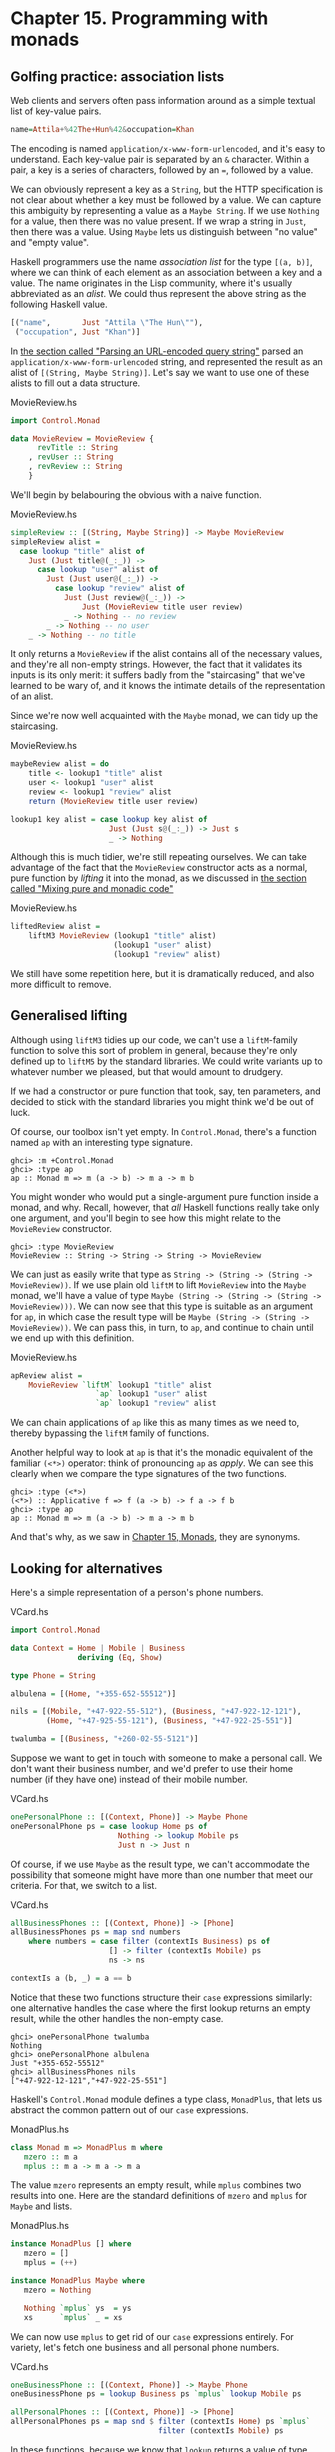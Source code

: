 * Chapter 15. Programming with monads

** Golfing practice: association lists

Web clients and servers often pass information around as a simple
textual list of key-value pairs.

#+BEGIN_SRC haskell
name=Attila+%42The+Hun%42&occupation=Khan
#+END_SRC

The encoding is named ~application/x-www-form-urlencoded~, and
it's easy to understand. Each key-value pair is separated by an
~&~ character. Within a pair, a key is a series of characters,
followed by an ~=~, followed by a value.

We can obviously represent a key as a ~String~, but the HTTP
specification is not clear about whether a key must be followed by
a value. We can capture this ambiguity by representing a value as
a ~Maybe String~. If we use ~Nothing~ for a value, then there was
no value present. If we wrap a string in ~Just~, then there was a
value. Using ~Maybe~ lets us distinguish between "no value" and
"empty value".

Haskell programmers use the name /association list/ for the type
~[(a, b)]~, where we can think of each element as an association
between a key and a value. The name originates in the Lisp
community, where it's usually abbreviated as an /alist/. We could
thus represent the above string as the following Haskell value.

#+BEGIN_SRC haskell
[("name",       Just "Attila \"The Hun\""),
 ("occupation", Just "Khan")]
#+END_SRC

In [[file:14-using-parsec.org::*Parsing an URL-encoded query string][the section called "Parsing an URL-encoded query string"]]
parsed an ~application/x-www-form-urlencoded~ string, and
represented the result as an alist of ~[(String, Maybe String)]~.
Let's say we want to use one of these alists to fill out a data
structure.

#+CAPTION: MovieReview.hs
#+BEGIN_SRC haskell
import Control.Monad

data MovieReview = MovieReview {
      revTitle :: String
    , revUser :: String
    , revReview :: String
    }
#+END_SRC

We'll begin by belabouring the obvious with a naive function.

#+CAPTION: MovieReview.hs
#+BEGIN_SRC haskell
simpleReview :: [(String, Maybe String)] -> Maybe MovieReview
simpleReview alist =
  case lookup "title" alist of
    Just (Just title@(_:_)) ->
      case lookup "user" alist of
        Just (Just user@(_:_)) ->
          case lookup "review" alist of
            Just (Just review@(_:_)) ->
                Just (MovieReview title user review)
            _ -> Nothing -- no review
        _ -> Nothing -- no user
    _ -> Nothing -- no title
#+END_SRC

It only returns a ~MovieReview~ if the alist contains all of the
necessary values, and they're all non-empty strings. However, the
fact that it validates its inputs is its only merit: it suffers
badly from the "staircasing" that we've learned to be wary of, and
it knows the intimate details of the representation of an alist.

Since we're now well acquainted with the ~Maybe~ monad, we can
tidy up the staircasing.

#+CAPTION: MovieReview.hs
#+BEGIN_SRC haskell
maybeReview alist = do
    title <- lookup1 "title" alist
    user <- lookup1 "user" alist
    review <- lookup1 "review" alist
    return (MovieReview title user review)

lookup1 key alist = case lookup key alist of
                      Just (Just s@(_:_)) -> Just s
                      _ -> Nothing
#+END_SRC

Although this is much tidier, we're still repeating ourselves. We
can take advantage of the fact that the ~MovieReview~ constructor
acts as a normal, pure function by /lifting/ it into the monad, as
we discussed in [[file:15-monads.org::*Mixing pure and monadic code][the section called "Mixing pure and monadic code"]]

#+CAPTION: MovieReview.hs
#+BEGIN_SRC haskell
liftedReview alist =
    liftM3 MovieReview (lookup1 "title" alist)
                       (lookup1 "user" alist)
                       (lookup1 "review" alist)
#+END_SRC

We still have some repetition here, but it is dramatically
reduced, and also more difficult to remove.

** Generalised lifting

Although using ~liftM3~ tidies up our code, we can't use a
~liftM~-family function to solve this sort of problem in general,
because they're only defined up to ~liftM5~ by the standard
libraries. We could write variants up to whatever number we
pleased, but that would amount to drudgery.

If we had a constructor or pure function that took, say, ten
parameters, and decided to stick with the standard libraries you
might think we'd be out of luck.

Of course, our toolbox isn't yet empty. In ~Control.Monad~,
there's a function named ~ap~ with an interesting type signature.

#+BEGIN_SRC screen
ghci> :m +Control.Monad
ghci> :type ap
ap :: Monad m => m (a -> b) -> m a -> m b
#+END_SRC

You might wonder who would put a single-argument pure function
inside a monad, and why. Recall, however, that /all/ Haskell
functions really take only one argument, and you'll begin to see
how this might relate to the ~MovieReview~ constructor.

#+BEGIN_SRC screen
ghci> :type MovieReview
MovieReview :: String -> String -> String -> MovieReview
#+END_SRC

We can just as easily write that type as
~String -> (String -> (String -> MovieReview))~. If we use plain
old ~liftM~ to lift ~MovieReview~ into the ~Maybe~ monad, we'll
have a value of type
~Maybe (String -> (String -> (String -> MovieReview)))~. We can
now see that this type is suitable as an argument for ~ap~, in
which case the result type will be
~Maybe (String -> (String -> MovieReview))~. We can pass this, in
turn, to ~ap~, and continue to chain until we end up with this
definition.

#+CAPTION: MovieReview.hs
#+BEGIN_SRC haskell
apReview alist =
    MovieReview `liftM` lookup1 "title" alist
                   `ap` lookup1 "user" alist
                   `ap` lookup1 "review" alist
#+END_SRC

We can chain applications of ~ap~ like this as many times as we
need to, thereby bypassing the ~liftM~ family of functions.

Another helpful way to look at ~ap~ is that it's the monadic
equivalent of the familiar ~(<*>)~ operator: think of pronouncing
~ap~ as /apply/. We can see this clearly when we compare the type
signatures of the two functions.

#+BEGIN_SRC screen
ghci> :type (<*>)
(<*>) :: Applicative f => f (a -> b) -> f a -> f b
ghci> :type ap
ap :: Monad m => m (a -> b) -> m a -> m b
#+END_SRC

And that's why, as we saw in [[file:15-monads.org][Chapter 15, Monads]], they are
synonyms.

** Looking for alternatives

Here's a simple representation of a person's phone numbers.

#+CAPTION: VCard.hs
#+BEGIN_SRC haskell
import Control.Monad

data Context = Home | Mobile | Business
               deriving (Eq, Show)

type Phone = String

albulena = [(Home, "+355-652-55512")]

nils = [(Mobile, "+47-922-55-512"), (Business, "+47-922-12-121"),
        (Home, "+47-925-55-121"), (Business, "+47-922-25-551")]

twalumba = [(Business, "+260-02-55-5121")]
#+END_SRC

Suppose we want to get in touch with someone to make a personal
call. We don't want their business number, and we'd prefer to use
their home number (if they have one) instead of their mobile
number.

#+CAPTION: VCard.hs
#+BEGIN_SRC haskell
onePersonalPhone :: [(Context, Phone)] -> Maybe Phone
onePersonalPhone ps = case lookup Home ps of
                        Nothing -> lookup Mobile ps
                        Just n -> Just n
#+END_SRC

Of course, if we use ~Maybe~ as the result type, we can't
accommodate the possibility that someone might have more than one
number that meet our criteria. For that, we switch to a list.

#+CAPTION: VCard.hs
#+BEGIN_SRC haskell
allBusinessPhones :: [(Context, Phone)] -> [Phone]
allBusinessPhones ps = map snd numbers
    where numbers = case filter (contextIs Business) ps of
                      [] -> filter (contextIs Mobile) ps
                      ns -> ns

contextIs a (b, _) = a == b
#+END_SRC

Notice that these two functions structure their ~case~ expressions
similarly: one alternative handles the case where the first lookup
returns an empty result, while the other handles the non-empty
case.

#+BEGIN_SRC screen
ghci> onePersonalPhone twalumba
Nothing
ghci> onePersonalPhone albulena
Just "+355-652-55512"
ghci> allBusinessPhones nils
["+47-922-12-121","+47-922-25-551"]
#+END_SRC

Haskell's ~Control.Monad~ module defines a type class, ~MonadPlus~,
that lets us abstract the common pattern out of our ~case~
expressions.

#+CAPTION: MonadPlus.hs
#+BEGIN_SRC haskell
class Monad m => MonadPlus m where
   mzero :: m a
   mplus :: m a -> m a -> m a
#+END_SRC

The value ~mzero~ represents an empty result, while ~mplus~
combines two results into one. Here are the standard definitions
of ~mzero~ and ~mplus~ for ~Maybe~ and lists.

#+CAPTION: MonadPlus.hs
#+BEGIN_SRC haskell
instance MonadPlus [] where
   mzero = []
   mplus = (++)

instance MonadPlus Maybe where
   mzero = Nothing

   Nothing `mplus` ys  = ys
   xs      `mplus` _ = xs
#+END_SRC

We can now use ~mplus~ to get rid of our ~case~ expressions
entirely. For variety, let's fetch one business and all personal
phone numbers.

#+CAPTION: VCard.hs
#+BEGIN_SRC haskell
oneBusinessPhone :: [(Context, Phone)] -> Maybe Phone
oneBusinessPhone ps = lookup Business ps `mplus` lookup Mobile ps

allPersonalPhones :: [(Context, Phone)] -> [Phone]
allPersonalPhones ps = map snd $ filter (contextIs Home) ps `mplus`
                                 filter (contextIs Mobile) ps
#+END_SRC

In these functions, because we know that ~lookup~ returns a value
of type ~Maybe~, and ~filter~ returns a list, it's obvious which
version of ~mplus~ is going to be used in each case.

What's more interesting is that we can use ~mzero~ and ~mplus~ to
write functions that will be useful for /any/ ~MonadPlus~
instance. As an example, here's the standard ~lookup~ function,
which returns a value of type ~Maybe~.

#+BEGIN_SRC haskell
lookup :: (Eq a) => a -> [(a, b)] -> Maybe b
lookup _ []                      = Nothing
lookup k ((x,y):xys) | x == k    = Just y
                     | otherwise = lookup k xys
#+END_SRC

We can easily generalise the result type to any instance of
~MonadPlus~ as follows.

#+CAPTION: VCard.hs
#+BEGIN_SRC haskell
lookupM :: (MonadPlus m, Eq a) => a -> [(a, b)] -> m b
lookupM _ []    = mzero
lookupM k ((x,y):xys)
    | x == k    = return y `mplus` lookupM k xys
    | otherwise = lookupM k xys
#+END_SRC

This lets us get either no result or one, if our result type is
~Maybe~; all results, if our result type is a list; or something
more appropriate for some other exotic instance of ~MonadPlus~.

For small functions, such as those we present above, there's
little benefit to using ~mplus~. The advantage lies in more
complex code and in code that is independent of the monad in which
it executes. Even if you don't find yourself needing ~MonadPlus~
for your own code, you are likely to encounter it in other
people's projects.

*** The name ~mplus~ does not imply addition

Even though the ~mplus~ function contains the text "plus", you
should not think of it as necessarily implying that we're trying
to add two values.

Depending on the monad we're working in, ~mplus~ /may/ implement
an operation that looks like addition. For example, ~mplus~ in the
list monad is implemented as the ~(++)~ operator.

#+BEGIN_SRC screen
ghci> [1,2,3] `mplus` [4,5,6]
[1,2,3,4,5,6]
#+END_SRC

However, if we switch to another monad, the obvious similarity to
addition falls away.

#+BEGIN_SRC screen
ghci> Just 1 `mplus` Just 2
Just 1
#+END_SRC

*** Rules for working with ~MonadPlus~

Instances of the ~MonadPlus~ type class must follow a few simple
rules, in addition to the usual monad rules.

An instance must /short circuit/ if ~mzero~ appears on the left of
a bind expression. In other words, an expression ~mzero >>= f~
must evaluate to the same result as ~mzero~ alone.

#+BEGIN_SRC haskell
    mzero >>= f == mzero
#+END_SRC

An instance must short circuit if ~mzero~ appears on the /right/
of a sequence expression.

#+BEGIN_SRC haskell
    v >> mzero == mzero
#+END_SRC

*** Failing safely with ~MonadPlus~

When we introduced the ~fail~ function in
[[file:15-monads.org::*The Monad type class][the section called "The Monad type class"]]
warn against its use: in many monads, it's implemented as a call
to ~error~, which has unpleasant consequences.

The ~MonadPlus~ type class gives us a gentler way to fail a
computation, without ~fail~ or ~error~ blowing up in our faces.
The rules that we introduced above allow us to introduce an
~mzero~ into our code wherever we need to, and computation will
short circuit at that point.

In the ~Control.Monad~ module, the standard function ~guard~
packages up this idea in a convenient form.

#+CAPTION: MonadPlus.hs
#+BEGIN_SRC haskell
guard        :: (MonadPlus m) => Bool -> m ()
guard True   =  return ()
guard False  =  mzero
#+END_SRC

As a simple example, here's a function that takes a number ~x~ and
computes its value modulo some other number ~n~. If the result is
zero, it returns ~x~, otherwise the current monad's ~mzero~.

#+CAPTION: MonadPlus.hs
#+BEGIN_SRC haskell
x `zeroMod` n = guard ((x `mod` n) == 0) >> return x
#+END_SRC

** Adventures in hiding the plumbing

In [[file:15-monads.org::*Using the state monad: generating random values][the section called "Using the state monad: generating random values"]]
we showed how to use the ~State~ monad to give ourselves access to
random numbers in a way that is easy to use.

A drawback of the code we developed is that it's /leaky/: someone
who uses it knows that they're executing inside the ~State~ monad.
This means that they can inspect and modify the state of the
random number generator just as easily as we, the authors, can.

Human nature dictates that if we leave our internal workings
exposed, someone will surely come along and monkey with them. For
a sufficiently small program, this may be fine, but in a larger
software project, when one consumer of a library modifies its
internals in a way that other consumers are not prepared for, the
resulting bugs can be among the hardest of all to track down.
These bugs occur at a level where we're unlikely to question our
basic assumptions about a library until long after we've exhausted
all other avenues of inquiry.

Even worse, once we leave our implementation exposed for a while,
and some well-intentioned person inevitably bypasses our APIs and
uses the implementation directly, we create a nasty quandary for
ourselves if we need to fix a bug or make an enhancement. Either
we can modify our internals, and break code that depends on them;
or we're stuck with our existing internals, and must try to find
some other way to make the change we need.

How can we revise our random number monad so that the fact that
we're using the ~State~ monad is hidden? We need to somehow
prevent our users from being able to call ~get~ or ~put~. This is
not difficult to do, and it introduces some tricks that we'll
reuse often in day-to-day Haskell programming.

To widen our scope, we'll move beyond random numbers, and
implement a monad that supplies unique values of /any/ kind. The
name we'll give to our monad is ~Supply~. We'll provide the
execution function, ~runSupply~, with a list of values; it will be
up to us to ensure that each one is unique.

#+CAPTION: Supply.hs
#+BEGIN_SRC haskell
runSupply :: Supply s a -> [s] -> (a, [s])
#+END_SRC

The monad won't care what the values are: they might be random
numbers, or names for temporary files, or identifiers for HTTP
cookies.

Within the monad, every time a consumer asks for a value, the
~next~ action will take the next one from the list and give it to
the consumer. Each value is wrapped in a ~Maybe~ constructor in
case the list isn't long enough to satisfy the demand.

#+CAPTION: Supply.hs
#+BEGIN_SRC haskell
next :: Supply s (Maybe s)
#+END_SRC

To hide our plumbing, in our module declaration we only export the
type constructor, the execution function, and the ~next~ action.

#+CAPTION: Supply.hs
#+BEGIN_SRC haskell
module Supply
    (
      Supply
    , next
    , runSupply
    ) where
#+END_SRC

Since a module that imports the library can't see the internals of
the monad, it can't manipulate them.

Our plumbing is exceedingly simple: we use a ~newtype~ declaration
to wrap the existing ~State~ monad.

#+CAPTION: Supply.hs
#+BEGIN_SRC haskell
import Control.Monad.State

newtype Supply s a = S (State [s] a)
#+END_SRC

The ~s~ parameter is the type of the unique values we are going to
supply, and ~a~ is the usual type parameter that we must provide
in order to make our type a monad.

Our use of ~newtype~ for the ~Supply~ type and our module header
join forces to prevent our clients from using the ~State~ monad's
~get~ and ~set~ actions. Because our module does not export the
~s~ data constructor, clients have no programmatic way to see that
we're wrapping the ~State~ monad, or to access it.

At this point, we've got a type, ~Supply~, that we need to make an
instance of the ~Monad~ type class. We could follow the usual
pattern of defining ~(>>=)~ and ~return~, but this would be pure
boilerplate code. All we'd be doing is wrapping and unwrapping the
~State~ monad's versions of ~(>>=)~ and ~return~ using our ~s~
value constructor. Here is how such code would look.

#+CAPTION: AltSupply.hs
#+BEGIN_SRC haskell
import Control.Monad.State

newtype Supply s a = S (State [s] a)

unwrapS :: Supply s a -> State [s] a
unwrapS (S s) = s

instance Functor (Supply s) where
    fmap = liftM

instance Applicative (Supply s) where
    pure = S . pure
    (<*>) = ap

instance Monad (Supply s) where
    s >>= m = S (unwrapS s >>= unwrapS . m)
#+END_SRC

Haskell programmers are not fond of boilerplate, and sure enough,
GHC has a lovely language extension that eliminates the work. To
use it, we add the following directive to the top of our source
file, before the module header.

#+CAPTION: Supply.hs
#+BEGIN_SRC haskell
{-# LANGUAGE GeneralizedNewtypeDeriving #-}
#+END_SRC

Usually, we can only automatically derive instances of a handful
of standard type classes, such as ~Show~ and ~Eq~. As its name
suggests, the ~GeneralizedNewtypeDeriving~ extension broadens our
ability to derive type class instances, and it is specific to
~newtype~ declarations. If the type we're wrapping is an instance
of any type class, the extensions can automatically make our new
type an instance of that type class as follows.

#+CAPTION: Supply.hs
#+BEGIN_SRC haskell
    deriving (Monad)
#+END_SRC

This takes the underlying type's implementations of ~(>>=)~ and
~return~, adds the necessary wrapping and unwrapping with our ~s~
data constructor, and uses the new versions of those functions to
derive a ~Monad~ instance for us.

What we gain here is very useful beyond just this example. We can
use ~newtype~ to wrap any underlying type; we selectively expose
only those type class instances that we want; and we expend almost
no effort to create these narrower, more specialised types.

Sadly currently GHC is not able to automatically derive the
required functor and appliative instance of our monad so we still
need a little bit of boilerplate:

#+CAPTION: Supply.hs
#+BEGIN_SRC haskell
instance Functor (Supply s) where
    fmap = liftM

instance Applicative (Supply s) where
    pure = return
    (<*>) = ap
#+END_SRC

Now that we've seen the ~GeneralizedNewtypeDeriving~ technique,
all that remains is to provide definitions of ~next~ and
~runSupply~.

#+CAPTION: Supply.hs
#+BEGIN_SRC haskell
next = S $ do st <- get
              case st of
                [] -> return Nothing
                (x:xs) -> do put xs
                             return (Just x)

runSupply (S m) xs = runState m xs
#+END_SRC

If we load our module into ~ghci~, we can try it out in a few
simple ways.

#+BEGIN_SRC screen
ghci> :load Supply
[1 of 1] Compiling Supply           ( Supply.hs, interpreted )
Ok, one module loaded.
ghci> runSupply next [1,2,3]
(Just 1,[2,3])
ghci> runSupply (liftM2 (,) next next) [1,2,3]
((Just 1,Just 2),[3])
ghci> runSupply (liftM2 (,) next next) [1]
((Just 1,Nothing),[])
#+END_SRC

*** Supplying random numbers

If we want to use our ~Supply~ monad as a source of random
numbers, we have a small difficulty to face. Ideally, we'd like to
be able to provide it with an infinite stream of random numbers.
We can get a ~StdGen~ in the ~IO~ monad, but we must "put back" a
different ~StdGen~ when we're done. If we don't, the next piece of
code to get a ~StdGen~ will get the same state as we did. This
means it will generate the same random numbers as we did, which is
potentially catastrophic.

From the parts of the ~System.Random~ module we've seen so far,
it's difficult to reconcile these demands. We can use
~getStdRandom~, whose type ensures that when we get a ~StdGen~, we
put one back.

#+BEGIN_SRC screen
ghci> :t System.Random.getStdRandom
System.Random.getStdRandom :: (StdGen -> (a, StdGen)) -> IO a
#+END_SRC

We can use ~random~ to get back a new ~StdGen~ when they give us a
random number. And we can use ~randoms~ to get an infinite list of
random numbers. But how do we get both an infinite list of random
numbers /and/ a new ~StdGen~?

The answer lies with the ~RandomGen~ type class's ~split~
function, which takes one random number generator, and turns it
into two generators. Splitting a random generator like this is a
most unusual thing to be able to do: it's obviously tremendously
useful in a pure functional setting, but essentially never either
necessary or provided by an impure language.

Using the ~split~ function, we can use one ~StdGen~ to generate an
infinite list of random numbers to feed to ~runSupply~, while we
give the other back to the ~IO~ monad.

#+CAPTION: RandomSupply.hs
#+BEGIN_SRC haskell
module RandomSupply where

import Supply
import System.Random hiding (next)

randomsIO :: Random a => IO [a]
randomsIO =
    getStdRandom $ \g ->
        let (a, b) = split g
        in (randoms a, b)
#+END_SRC

If we've written this function properly, our example ought to
print a different random number on each invocation.

#+BEGIN_SRC screen
ghci> :load RandomSupply
[1 of 2] Compiling Supply           ( Supply.hs, interpreted )
[2 of 2] Compiling RandomSupply     ( RandomSupply.hs, interpreted )
Ok, two modules loaded.
ghci> (fst . runSupply next) `fmap` randomsIO
Just 6077368651500926723
ghci> (fst . runSupply next) `fmap` randomsIO
Just (-7180502226926150515)
#+END_SRC

Recall that our ~runSupply~ function returns both the result of
executing the monadic action and the unconsumed remainder of the
list. Since we passed it an infinite list of random numbers, we
compose with ~fst~ to ensure that we don't get drowned in random
numbers when ~ghci~ tries to print the result.

*** Another round of golf

The pattern of applying a function to one element of a pair, and
constructing a new pair with the other original element untouched,
is common enough in Haskell code that it has been turned into
standard code.

In the ~Control.Arrow~ module are two functions, ~first~ and
~second~, that perform this operation.

#+BEGIN_SRC screen
ghci> :m +Control.Arrow
ghci> first (+3) (1,2)
(4,2)
ghci> second odd ('a',1)
('a',True)
#+END_SRC

(Indeed, we already encountered ~second~, in
[[file:6-using-typeclasses.org::*JSON type classes without overlapping instances][the section called "JSON type classes without overlapping instances"]]
We can use ~first~ to golf our definition of ~randomsIO~, turning
it into a one-liner.

#+CAPTION: RandomGolf.hs
#+BEGIN_SRC haskell
import Control.Arrow (first)
import System.Random

randomsIO_golfed :: Random a => IO [a]
randomsIO_golfed = getStdRandom (first randoms . split)
#+END_SRC

** Separating interface from implementation

In the previous section, we saw how to hide the fact that we're
using a ~State~ monad to hold the state for our ~Supply~ monad.

Another important way to make code more modular involves
separating its /interface/—what the code can do—from its
/implementation/—how it does it.

The standard random number generator in ~System.Random~ is known
to be quite slow. If we use our ~randomsIO~ function to provide it
with random numbers, then our ~next~ action will not perform well.

One simple and effective way that we could deal with this is to
provide ~Supply~ with a better source of random numbers. Let's set
this idea aside, though, and consider an alternative approach, one
that is useful in many settings. We will separate the actions we
can perform with the monad from how it works using a type class.

#+CAPTION: SupplyClass.hs
#+BEGIN_SRC haskell
{-# LANGUAGE FlexibleInstances #-}
{-# LANGUAGE FunctionalDependencies #-}
{-# LANGUAGE MultiParamTypeClasses #-}

import qualified Supply as S

class (Monad m) => MonadSupply s m | m -> s where
    next :: m (Maybe s)
#+END_SRC

This type class defines the interface that any supply monad must
implement. It bears careful inspection, since it uses several
unfamiliar Haskell language extensions. We will cover each one in
the sections that follow.

*** Multi-parameter type classes

How should we read the snippet ~MonadSupply s m~ in the type class?
If we add parentheses, an equivalent expression is
~(MonadSupply s) m~, which is a little clearer. In other words,
given some type variable ~m~ that is a monad, we can make it an
instance of the type class ~MonadSupply s~. unlike a regular
type class, this one has a /parameter/.

As this language extension allows a type class to have more than
one parameter, its name is ~MultiParamTypeClasses~. The parameter
~s~ serves the same purpose as the ~Supply~ type's parameter of
the same name: it represents the type of the values handed out by
the ~next~ function.

Notice that we don't need to mention ~(>>=)~ or ~return~ in the
definition of ~MonadSupply s~, since the type class's context
(superclass) requires that a ~MonadSupply s~ must already be a
monad.

*** Functional dependencies

To revisit a snippet that we ignored earlier, ~| m -> s~ is a
/functional dependency/, often called a /fundep/. We can read the
vertical bar ~|~ as "such that", and the arrow ~->~ as "uniquely
determines". Our functional dependency establishes a
/relationship/ between ~m~ and ~s~.

The availability of functional dependencies is governed by the
~FunctionalDependencies~ language pragma.

The purpose behind us declaring a relationship is to help the type
checker. Recall that a Haskell type checker is essentially a
theorem prover, and that it is conservative in how it operates: it
insists that its proofs must terminate. A non-terminating proof
results in the compiler either giving up or getting stuck in an
infinite loop.

With our functional dependency, we are telling the type checker
that every time it sees some monad ~m~ being used in the context
of a ~MonadSupply s~, the type ~s~ is the only acceptable type to
use with it. If we were to omit the functional dependency, the
type checker would simply give up with an error message.

It's hard to picture what the relationship between ~m~ and ~s~
really means, so let's look at an instance of this type class.

#+CAPTION: SupplyClass.hs
#+BEGIN_SRC haskell
instance MonadSupply s (S.Supply s) where
    next = S.next
#+END_SRC

Here, the type variable ~m~ is replaced by the type ~S.Supply s~.
Thanks to our functional dependency, the type checker now knows
that when it sees a type ~S.Supply s~, the type can be used as an
instance of the type class ~MonadSupply s~.

If we didn't have a functional dependency, the type checker would
not be able to figure out the relationship between the type
parameter of the class ~MonadSupply s~ and that of the type
~Supply s~, and it would abort compilation with an error. The
definition itself would compile; the type error would not arise
until the first time we tried to use it.

To strip away one final layer of abstraction, consider the type
~S.Supply Int~. Without a functional dependency, we could declare
this an instance of ~MonadSupply s~. However, if we tried to write
code using this instance, the compiler would not be able to figure
out that the type's ~Int~ parameter needs to be the same as the
type class's ~s~ parameter, and it would report an error.

Functional dependencies can be tricky to understand, and once we
move beyond simple uses, they often prove difficult to work with
in practice. Fortunately, the most frequent use of functional
dependencies is in situations as simple as ours, where they cause
little trouble.

*** Rounding out our module

If we save our type class and instance in a source file named
~SupplyClass.hs~, we'll need to add a module header such as the
following.

#+CAPTION: SupplyClass.hs
#+BEGIN_SRC haskell
module SupplyClass
    (
      MonadSupply(..)
    , S.Supply
    , S.runSupply
    ) where
#+END_SRC

Notice that we're re-exporting the ~runSupply~ and ~Supply~ names
from this module. It's perfectly legal to export a name from one
module even though it's defined in another. In our case, it means
that client code only needs to import the ~SupplyClass~ module,
without also importing the ~Supply~ module. This reduces the
number of "moving parts" that a user of our code needs to keep in
mind.

*** Programming to a monad's interface

Here is a simple function that fetches two values from our
~Supply~ monad, formats them as a string, and returns them.

#+CAPTION: Supply.hs
#+BEGIN_SRC haskell
showTwo :: (Show s) => Supply s String
showTwo = do
  a <- next
  b <- next
  return (show "a: " ++ show a ++ ", b: " ++ show b)
#+END_SRC

This code is tied by its result type to our ~Supply~ monad. We can
easily generalize to any monad that implements our ~MonadSupply~
interface by modifying our function's type. Notice that the body
of the function remains unchanged.

#+CAPTION: SupplyClass.hs
#+BEGIN_SRC haskell
showTwo_class :: (Show s, Monad m, MonadSupply s m) => m String
showTwo_class = do
  a <- next
  b <- next
  return (show "a: " ++ show a ++ ", b: " ++ show b)
#+END_SRC

** The reader monad

The ~State~ monad lets us plumb a piece of mutable state through
our code. Sometimes, we would like to be able to pass some
/immutable/ state around, such as a program's configuration data.
We could use the ~State~ monad for this purpose, but we could then
find ourselves accidentally modifying data that should remain
unchanged.

Let's forget about monads for a moment and think about what a
/function/ with our desired characteristics ought to do. It should
accept a value of some type ~e~ (for /environment/) that
represents the data that we're passing in, and return a value of
some other type ~a~ as its result. The overall type we want is
~e -> a~.

To turn this type into a convenient ~Monad~ instance, we'll wrap
it in a ~newtype~.

#+CAPTION: SupplyInstance.hs
#+BEGIN_SRC haskell
{-# LANGUAGE FlexibleInstances #-}
{-# LANGUAGE GeneralizedNewtypeDeriving #-}
{-# LANGUAGE MultiParamTypeClasses  #-}

module SupplyInstance where

import Control.Monad
import SupplyClass

newtype Reader e a = R { runReader :: e -> a }
#+END_SRC

Making this into a ~Monad~ instance doesn't take much work.

#+CAPTION: SupplyInstance.hs
#+BEGIN_SRC haskell
instance Functor (Reader a) where
    fmap = liftM

instance Applicative (Reader a) where
    pure a = R $ \_ -> a
    (<*>) = ap

instance Monad (Reader e) where
    m >>= k = R $ \r -> runReader (k (runReader m r)) r
#+END_SRC

We can think of our value of type ~e~ as an /environment/ in which
we're evaluating some expression. The ~return~ action should have
the same effect no matter what the environment is, so our version
ignores its environment.

Our definition of ~(>>=)~ is a little more complicated, but only
because we have to make the environment—here the variable
~r~—available both in the current computation and in the
computation we're chaining into.

How does a piece of code executing in this monad find out what's
in its environment? It simply has to ~ask~.

#+CAPTION: SupplyInstance.hs
#+BEGIN_SRC haskell
ask :: Reader e e
ask = R id
#+END_SRC

Within a given chain of actions, every invocation of ~ask~ will
return the same value, since the value stored in the environment
doesn't change. Our code is easy to test in ~ghci~.

#+BEGIN_SRC screen
ghci> :l SupplyInstance.hs
[1 of 1] Compiling Main             ( SupplyInstance.hs, interpreted )
Ok, one module loaded.
ghci> runReader (ask >>= \x -> return (x * 3)) 2
6
#+END_SRC

The ~Reader~ monad is included in the standard ~mtl~ library,
which is usually bundled with GHC. You can find it in the
~Control.Monad.Reader~ module. The motivation for this monad may
initially seem a little thin, because it is most often useful in
complicated code. We'll often need to access a piece of
configuration information deep in the bowels of a program; passing
that information in as a normal parameter would require a painful
restructuring of our code. By hiding this information in our
monad's plumbing, intermediate functions that don't care about the
configuration information don't need to see it.

The clearest motivation for the ~Reader~ monad will come in
[[file:18-monad-transformers.org][Chapter 18, /Monad transformers/]], when we discuss combining
several monads to build a new monad. There, we'll see how to gain
finer control over state, so that our code can modify some values
via the ~State~ monad, while other values remain immutable,
courtesy of the ~Reader~ monad.

** A return to automated deriving

Now that we know about the ~Reader~ monad, let's use it to create
an instance of our ~MonadSupply~ type class. To keep our example
simple, we'll violate the spirit of ~MonadSupply~ here: our ~next~
action will always return the same value, instead of always
returning a different value.

It would be a bad idea to directly make the ~Reader~ type an
instance of the ~MonadSupply~ class, because then /any/ ~Reader~
could act as a ~MonadSupply~. This would usually not make any
sense.

Instead, we create a ~newtype~ based on ~Reader~. The ~newtype~
hides the fact that we're using ~Reader~ internally. We must now
make our type an instance of both of the type classes we care
about. With the ~GeneralizedNewtypeDeriving~ extension enabled,
GHC will do most of the hard work for us.

#+CAPTION: SupplyInstance.hs
#+BEGIN_SRC haskell
newtype MySupply e a = MySupply { runMySupply :: Reader e a }
    deriving (Monad)

instance Functor (MySupply a) where
    fmap = liftM

instance Applicative (MySupply a) where
    pure = return
    (<*>) = ap

instance MonadSupply e (MySupply e) where
    next = MySupply $ do
             v <- ask
             return (Just v)

    -- more concise:
    -- next = MySupply (Just `liftM` ask)
#+END_SRC

Notice that we must make our type an instance of ~MonadSupply e~,
not ~MonadSupply~. If we omit the type variable, the compiler will
complain.

To try out our ~MySupply~ type, we'll first create a simple
function that should work with any ~MonadSupply~ instance.

#+CAPTION: SupplyInstance.hs
#+BEGIN_SRC haskell
xy :: (Num s, MonadSupply s m) => m s
xy = do
  Just x <- next
  Just y <- next
  return (x * y)
#+END_SRC

If we use this with our ~Supply~ monad and ~randomsIO~ function,
we get a different answer every time, as we expect.

#+CAPTION: RandomSupplyInstance.hs
#+BEGIN_SRC haskell
import Supply
import SupplyInstance
import RandomSupply
#+END_SRC

#+BEGIN_SRC screen
ghci> :l RandomSupplyInstance.hs
[1 of 5] Compiling Supply           ( Supply.hs, interpreted )
[2 of 5] Compiling RandomSupply     ( RandomSupply.hs, interpreted )
[3 of 5] Compiling SupplyClass      ( SupplyClass.hs, interpreted )
[4 of 5] Compiling SupplyInstance   ( SupplyInstance.hs, interpreted)
[5 of 5] Compiling Main             ( RandomSupplyInstance.hs, interp reted )
Ok, five modules loaded.
ghci> (fst . runSupply xy) `fmap` randomsIO
-15697064270863081825448476392841917578
ghci> (fst . runSupply xy) `fmap` randomsIO
17182983444616834494257398042360119726
#+END_SRC

Because our ~MySupply~ monad has two layers of ~newtype~ wrapping,
we can make it easier to use by writing a custom execution
function for it.

#+CAPTION: SupplyInstance.hs
#+BEGIN_SRC haskell
runMS :: MySupply i a -> i -> a
runMS = runReader . runMySupply
#+END_SRC

When we apply our ~xy~ action using this execution function, we
get the same answer every time. Our code remains the same, but
because we are executing it in a different implementation of
~MonadSupply~, its behavior has changed.

#+BEGIN_SRC screen
ghci> :r
[4 of 5] Compiling SupplyInstance   ( SupplyInstance.hs, interpreted)
[5 of 5] Compiling Main             ( RandomSupplyInstance.hs, interp reted ) [SupplyInstance changed]
Ok, five modules loaded.
ghci> runMS xy 2
4
ghci> runMS xy 2
4
#+END_SRC

Like our ~MonadSupply~ type class and ~Supply~ monad, almost all of
the common Haskell monads are built with a split between interface
and implementation. For example, the ~get~ and ~put~ functions
that we introduced as "belonging to" the ~State~ monad are
actually methods of the ~MonadState~ type class; the ~State~ type
is an instance of this class.

Similarly, the standard ~Reader~ monad is an instance of the
~MonadReader~ type class, which specifies the ~ask~ method.

While the separation of interface and implementation that we've
discussed above is appealing for its architectural cleanliness, it
has important practical applications that will become clearer
later. When we start combining monads in
[[file:18-monad-transformers.org][Chapter 18, /Monad transformers/]], we will save a lot of effort
through the use of ~GeneralizedNewtypeDeriving~ and type classes.

** Hiding the ~IO~ monad

The blessing and curse of the ~IO~ monad is that it is extremely
powerful. If we believe that careful use of types helps us to
avoid programming mistakes, then the ~IO~ monad should be a great
source of unease. Because the ~IO~ monad imposes no restrictions
on what we can do, it leaves us vulnerable to all kinds of
accidents.

How can we tame its power? Let's say that we would like to
guarantee to ourselves that a piece of code can read and write
files on the local file system, but that it will not access the
network. We can't use the plain ~IO~ monad, because it won't
restrict us.

*** Using a ~newtype~

Let's create a module that provides a small set of functionality
for reading and writing files.

#+CAPTION: HandleIO.hs
#+BEGIN_SRC haskell
{-# LANGUAGE GeneralizedNewtypeDeriving #-}

module HandleIO
    (
      HandleIO
    , Handle
    , IOMode(..)
    , runHandleIO
    , openFile
    , hClose
    , hPutStrLn
    ) where

import Control.Monad
import Control.Monad.Trans (MonadIO(..))
import System.Directory (removeFile)
import System.IO (Handle, IOMode(..))
import qualified System.IO
#+END_SRC

Our first approach to creating a restricted version of ~IO~ is to
wrap it with a ~newtype~.

#+CAPTION: HandleIO.hs
#+BEGIN_SRC haskell
newtype HandleIO a = HandleIO { runHandleIO :: IO a }
    deriving (Monad)

instance Functor HandleIO where
    fmap = liftM

instance Applicative HandleIO where
    pure = return
    (<*>) = ap
#+END_SRC

We do the by-now familiar trick of exporting the type constructor
and the ~runHandleIO~ execution function from our module, but not
the data constructor. This will prevent code running within the
~HandleIO~ monad from getting hold of the ~IO~ monad that it
wraps.

All that remains is for us to wrap each of the actions we want our
monad to allow. This is a simple matter of wrapping each ~IO~ with
a ~HandleIO~ data constructor.

#+CAPTION: HandleIO.hs
#+BEGIN_SRC haskell
openFile :: FilePath -> IOMode -> HandleIO Handle
openFile path mode = HandleIO (System.IO.openFile path mode)

hClose :: Handle -> HandleIO ()
hClose = HandleIO . System.IO.hClose

hPutStrLn :: Handle -> String -> HandleIO ()
hPutStrLn h s = HandleIO (System.IO.hPutStrLn h s)
#+END_SRC

We can now use our restricted ~HandleIO~ monad to perform I/O.

#+CAPTION: HandleIO.hs
#+BEGIN_SRC haskell
safeHello :: FilePath -> HandleIO ()
safeHello path = do
  h <- openFile path WriteMode
  hPutStrLn h "hello world"
  hClose h
#+END_SRC

To run this action, we use ~runHandleIO~.

#+BEGIN_SRC screen
ghci> :load HandleIO
[1 of 1] Compiling HandleIO         ( HandleIO.hs, interpreted )
Ok, one module loaded.
ghci> runHandleIO (safeHello "hello_world_101.txt")
ghci> :m +System.Directory
ghci> removeFile "hello_world_101.txt"
#+END_SRC

If we try to sequence an action that runs in the ~HandleIO~ monad
with one that is not permitted, the type system forbids it.

#+BEGIN_SRC screen
ghci> runHandleIO (safeHello "goodbye" >> removeFile "goodbye")

<interactive>:1:36: error:
    • Couldn't match type ‘IO’ with ‘HandleIO’
      Expected type: HandleIO ()
        Actual type: IO ()
    • In the second argument of ‘(>>)’, namely ‘removeFile "goodbye"’
      In the first argument of ‘runHandleIO’, namely
        ‘(safeHello "goodbye" >> removeFile "goodbye")’
      In the expression:
        runHandleIO (safeHello "goodbye" >> removeFile "goodbye")
#+END_SRC

*** Designing for unexpected uses

There's one small, but significant, problem with our ~HandleIO~
monad: it doesn't take into account the possibility that we might
occasionally need an escape hatch. If we define a monad like this,
it is likely that we will occasionally need to perform an I/O
action that isn't allowed for by the design of our monad.

Our purpose in defining a monad like this is to make it easier for
us to write solid code in the common case, not to make corner
cases impossible. Let's thus give ourselves a way out.

The ~Control.Monad.Trans~ module defines a "standard escape
hatch", the ~MonadIO~ type class. This defines a single function,
~liftIO~, which lets us embed an ~IO~ action in another monad.

#+BEGIN_SRC screen
ghci> :m +Control.Monad.Trans
ghci> :info MonadIO
class Monad m => MonadIO (m :: * -> *) where
  liftIO :: IO a -> m a
  {-# MINIMAL liftIO #-}
        -- Defined in ‘Control.Monad.IO.Class’
instance [safe] MonadIO IO -- Defined in ‘Control.Monad.IO.Class’
#+END_SRC

Our implementation of this type class is trivial: we just wrap ~IO~
with our data constructor.

#+CAPTION: HandleIO.hs
#+BEGIN_SRC haskell
instance MonadIO HandleIO where
    liftIO = HandleIO
#+END_SRC

With judicious use of ~liftIO~, we can escape our shackles and
invoke ~IO~ actions where necessary.

#+CAPTION: HandleIO.hs
#+BEGIN_SRC haskell
tidyHello :: FilePath -> HandleIO ()
tidyHello path = do
  safeHello path
  liftIO (removeFile path)
#+END_SRC

#+BEGIN_TIP
Automatic derivation and ~MonadIO~

We could have had the compiler automatically derive an instance of
~MonadIO~ for us by adding the type class to the ~deriving~ clause
of ~HandleIO~. In fact, in production code, this would be our
usual strategy. We avoided that here simply to separate the
presentation of the earlier material from that of ~MonadIO~.
#+END_TIP

*** Using type classes

The disadvantage of hiding ~IO~ in another monad is that we're
still tied to a concrete implementation. If we want to swap
~HandleIO~ for some other monad, we must change the type of every
action that uses ~HandleIO~.

As an alternative, we can create a type class that specifies the
interface we want from a monad that manipulates files.

#+CAPTION: MonadHandle.hs
#+BEGIN_SRC haskell
{-# LANGUAGE FunctionalDependencies, MultiParamTypeClasses #-}

module MonadHandle (MonadHandle(..)) where

import System.IO (IOMode(..))

class Monad m => MonadHandle h m | m -> h where
    openFile :: FilePath -> IOMode -> m h
    hPutStr :: h -> String -> m ()
    hClose :: h -> m ()
    hGetContents :: h -> m String

    hPutStrLn :: h -> String -> m ()
    hPutStrLn h s = hPutStr h s >> hPutStr h "\n"
#+END_SRC

Here, we've chosen to abstract away both the type of the monad and
the type of a file handle. To satisfy the type checker, we've
added a functional dependency: for any instance of ~MonadHandle~,
there is exactly one handle type that we can use. When we make the
~IO~ monad an instance of this class, we use a regular Handle.

#+CAPTION: MonadHandleIO.hs
#+BEGIN_SRC haskell
{-# LANGUAGE FunctionalDependencies, MultiParamTypeClasses #-}

import MonadHandle
import qualified System.IO

import System.IO (IOMode(..))
import Control.Monad.Trans (MonadIO(..), MonadTrans(..))
import System.Directory (removeFile)

import SafeHello

instance MonadHandle System.IO.Handle IO where
    openFile = System.IO.openFile
    hPutStr = System.IO.hPutStr
    hClose = System.IO.hClose
    hGetContents = System.IO.hGetContents
    hPutStrLn = System.IO.hPutStrLn
#+END_SRC

Because any ~MonadHandle~ must also be a ~Monad~, we can write
code that manipulates files using normal ~do~ notation, without
caring what monad it will finally execute in.

#+CAPTION: SafeHello.hs
#+BEGIN_SRC haskell
module SafeHello where

import MonadHandle
import System.IO(IOMode(..))

safeHello :: MonadHandle h m => FilePath -> m ()
safeHello path = do
  h <- openFile path WriteMode
  hPutStrLn h "hello world"
  hClose h
#+END_SRC

Because we made ~IO~ an instance of this type class, we can
execute this action from ~ghci~.

#+BEGIN_SRC screen
ghci> :l MonadHandleIo.hs
[1 of 3] Compiling MonadHandle      ( MonadHandle.hs, interpreted )
[2 of 3] Compiling SafeHello        ( SafeHello.hs, interpreted )
[3 of 3] Compiling Main             ( MonadHandleIo.hs, interpreted )
Ok, three modules loaded.
ghci> safeHello "hello to my fans in domestic surveillance"
ghci> removeFile "hello to my fans in domestic surveillance"
#+END_SRC

The beauty of the type class approach is that we can swap one
underlying monad for another without touching much code, as most
of our code doesn't know or care about the implementation. For
instance, we could replace ~IO~ with a monad that compresses files
as it writes them out.

Defining a monad's interface through a type class has a further
benefit. It lets other people hide our implementation in a
~newtype~ wrapper, and automatically derive instances of just the
type classes they want to expose.

*** Isolation and testing

In fact, because our ~safeHello~ function doesn't use the ~IO~
type, we can even use a monad that /can't/ perform I/O. This
allows us to test code that would normally have side effects in a
completely pure, controlled environment.

To do this, we will create a monad that doesn't perform I/O, but
instead logs every file-related event for later processing.

#+CAPTION: WriterIO.hs
#+BEGIN_SRC haskell
{-# LANGUAGE FlexibleInstances #-}
{-# LANGUAGE GeneralizedNewtypeDeriving #-}
{-# LANGUAGE MultiParamTypeClasses #-}
{-# LANGUAGE TypeSynonymInstances #-}

import Control.Monad.Writer
import MonadHandle
import SafeHello
import System.IO(IOMode(..))

data Event = Open FilePath IOMode
           | Put String String
           | Close String
           | GetContents String
             deriving (Show)
#+END_SRC

Although we already developed a ~Logger~ type in
[[file:15-monads.org::*Using a new monad: show your work!][the section called "Using a new monad: show your work!"]]
we'll use the standard, and more general, ~Writer~ monad. Like
other ~mtl~ monads, the API provided by ~Writer~ is defined in a
type class, in this case ~MonadWriter~. Its most useful method is
~tell~, which logs a value.

#+BEGIN_SRC screen
ghci> :m +Control.Monad.Writer
ghci> :type tell
tell :: MonadWriter w m => w -> m ()
#+END_SRC

The values we log can be of any ~Monoid~ type. Since the list type
is a ~Monoid~, we'll log to a list of ~Event~.

We could make ~Writer [Event]~ an instance of ~MonadHandle~, but
it's cheap, easy, and safer to make a special-purpose monad.

#+CAPTION: WriterIO.hs
#+BEGIN_SRC haskell
newtype WriterIO a = W { runW :: Writer [Event] a }
    deriving (Monad, MonadWriter [Event])
#+END_SRC

Our execution function simply removes the ~newtype~ wrapper we
added, then calls the normal Writer monad's execution function.

#+CAPTION: WriterIO.hs
#+BEGIN_SRC haskell
runWriterIO :: WriterIO a -> (a, [Event])
runWriterIO = runWriter . runW

instance Functor WriterIO where
    fmap = liftM

instance Applicative WriterIO where
    pure = return
    (<*>) = ap

instance MonadHandle FilePath WriterIO where
    openFile path mode = tell [Open path mode] >> return path
    hPutStr h str = tell [Put h str]
    hClose h = tell [Close h]
    hGetContents h = tell [GetContents h] >> return ""
#+END_SRC

When we try this code out in ~ghci~, it gives us a log of the
function's file activities.

#+BEGIN_SRC screen
ghci> :load WriterIO
[1 of 3] Compiling MonadHandle      ( MonadHandle.hs, interpreted )
[2 of 3] Compiling SafeHello        ( SafeHello.hs, interpreted )
[3 of 3] Compiling Main             ( WriterIo.hs, interpreted )
Ok, three modules loaded.
ghci> runWriterIO (safeHello "foo")
((),[Open "foo" WriteMode,Put "foo" "hello world",Put "foo" "\n",Close "foo"])
#+END_SRC

*** The writer monad and lists

The writer monad uses the monoid's ~mappend~ function every time
we use ~tell~. Because ~mappend~ for lists is ~(++)~, lists are
not a good practical choice for use with ~Writer~: repeated
appends are expensive. We use lists above purely for simplicity.

In production code, if you want to use the ~Writer~ monad and you
need list-like behaviour, use a type with better append
characteristics. One such type is the difference list, which we
introduced in [[file:13-data-structures.org::*Taking advantage of functions as data][the section called "Taking advantage of functions as data"]]
You don't need to roll your own difference list implementation: a
well tuned library is available for download from Hackage, the
Haskell package database. Alternatively, you can use the ~Seq~
type from the ~Data.Sequence~ module, which we introduced in
[[file:13-data-structures.org::*General purpose sequences][the section called "General purpose sequences"]]

*** Arbitrary I/O revisited

If we use the type class approach to restricting ~IO~, we may still
want to retain the ability to perform arbitrary I/O actions. We
might try adding ~MonadIO~ as a constraint on our type class.

#+CAPTION: MonadHandleIO.hs
#+BEGIN_SRC haskell
class (MonadHandle h m, MonadIO m) => MonadHandleIO h m | m -> h

instance MonadHandleIO System.IO.Handle IO

tidierHello :: (MonadHandleIO h m) => FilePath -> m ()
tidierHello path = do
  safeHello path
  liftIO (removeFile path)
#+END_SRC

This approach has a problem, though: the added ~MonadIO~
constraint loses us the ability to test our code in a pure
environment, because we can no longer tell whether a test might
have damaging side effects. The alternative is to move this
constraint from the type class, where it "infects" all functions,
to only those functions that really need to perform I/O.

#+CAPTION: MonadHandleIO.hs
#+BEGIN_SRC haskell
tidyHello :: (MonadIO m, MonadHandle h m) => FilePath -> m ()
tidyHello path = do
  safeHello path
  liftIO (removeFile path)
#+END_SRC

We can use pure property tests on the functions that lack
~MonadIO~ constraints, and traditional unit tests on the rest.

Unfortunately, we've substituted one problem for another: we can't
invoke code with both ~MonadIO~ and ~MonadHandle~ constraints from
code that has the ~MonadHandle~ constraint alone. If we find that
somewhere deep in our ~MonadHandle~-only code, we really need the
~MonadIO~ constraint, we must add it to all the code paths that
lead to this point.

Allowing arbitrary I/O is risky, and has a profound effect on how
we develop and test our code. When we have to choose between being
permissive on the one hand, and easier reasoning and testing on
the other, we usually opt for the latter.

*** Exercises

1. Using QuickCheck, write a test for an action in the
   ~MonadHandle~ monad, in order to see if it tries to write to a
   file handle that is not open. Try it out on ~safeHello~.
2. Write an action that tries to write to a file handle that it
   has closed. Does your test catch this bug?
3. In a form-encoded string, the same key may appear several
   times, with or without values, e.g., ~key&key=1&key=2~. What
   type might you use to represent the values associated with a
   key in this sort of string? Write a parser that correctly
   captures all of the information.
